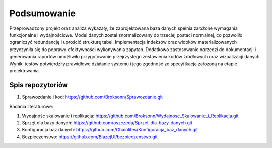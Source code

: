 Podsumowanie
===============

Przeprowadzony projekt oraz analiza wykazały, że zaprojektowana baza danych spełnia założone wymagania funkcjonalne i wydajnościowe. Model danych został znormalizowany do trzeciej postaci normalnej, co pozwoliło ograniczyć redundancję i uprościć strukturę tabel. Implementacja indeksów oraz widoków materializowanych przyczyniła się do poprawy efektywności wykonywania zapytań. Dodatkowo zastosowanie narzędzi do dokumentacji i generowania raportów umożliwiło przygotowanie przejrzystego zestawienia kodów źródłowych oraz wizualizacji danych. Wyniki testów potwierdziły prawidłowe działanie systemu i jego zgodność ze specyfikacją założoną na etapie projektowania.

Spis repozytoriów
------------------

#. Sprawozdanie i kod: https://github.com/Broksonn/Sprawozdanie.git

Badania literaturowe:

#. Wydajność skalowanie i replikacja: https://github.com/Broksonn/Wydajnosc_Skalowanie_i_Replikacja.git
#. Sprzęt dla bazy danych: https://github.com/oszczeda/Sprzet-dla-bazy-danych.git
#. Konfiguracja baz danych: https://github.com/Chaiolites/Konfiguracja_baz_danych.git
#. Bezpieczeństwo: https://github.com/BlazejUl/bezpieczenstwo.git
